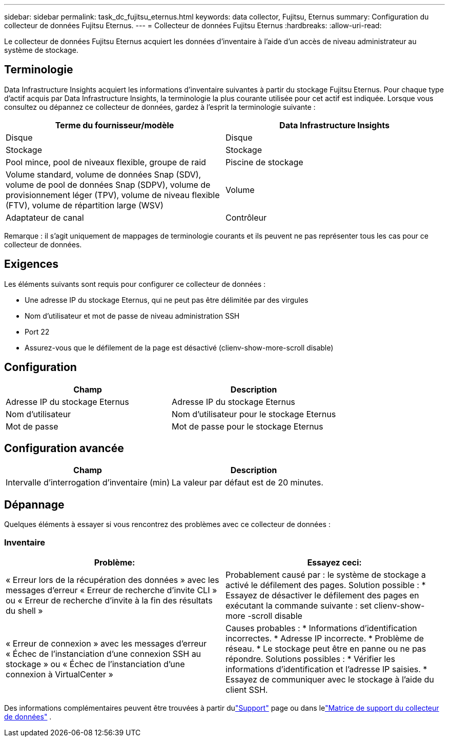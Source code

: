---
sidebar: sidebar 
permalink: task_dc_fujitsu_eternus.html 
keywords: data collector, Fujitsu, Eternus 
summary: Configuration du collecteur de données Fujitsu Eternus. 
---
= Collecteur de données Fujitsu Eternus
:hardbreaks:
:allow-uri-read: 


[role="lead"]
Le collecteur de données Fujitsu Eternus acquiert les données d'inventaire à l'aide d'un accès de niveau administrateur au système de stockage.



== Terminologie

Data Infrastructure Insights acquiert les informations d'inventaire suivantes à partir du stockage Fujitsu Eternus.  Pour chaque type d’actif acquis par Data Infrastructure Insights, la terminologie la plus courante utilisée pour cet actif est indiquée.  Lorsque vous consultez ou dépannez ce collecteur de données, gardez à l'esprit la terminologie suivante :

[cols="2*"]
|===
| Terme du fournisseur/modèle | Data Infrastructure Insights 


| Disque | Disque 


| Stockage | Stockage 


| Pool mince, pool de niveaux flexible, groupe de raid | Piscine de stockage 


| Volume standard, volume de données Snap (SDV), volume de pool de données Snap (SDPV), volume de provisionnement léger (TPV), volume de niveau flexible (FTV), volume de répartition large (WSV) | Volume 


| Adaptateur de canal | Contrôleur 
|===
Remarque : il s’agit uniquement de mappages de terminologie courants et ils peuvent ne pas représenter tous les cas pour ce collecteur de données.



== Exigences

Les éléments suivants sont requis pour configurer ce collecteur de données :

* Une adresse IP du stockage Eternus, qui ne peut pas être délimitée par des virgules
* Nom d'utilisateur et mot de passe de niveau administration SSH
* Port 22
* Assurez-vous que le défilement de la page est désactivé (clienv-show-more-scroll disable)




== Configuration

[cols="2*"]
|===
| Champ | Description 


| Adresse IP du stockage Eternus | Adresse IP du stockage Eternus 


| Nom d'utilisateur | Nom d'utilisateur pour le stockage Eternus 


| Mot de passe | Mot de passe pour le stockage Eternus 
|===


== Configuration avancée

[cols="2*"]
|===
| Champ | Description 


| Intervalle d'interrogation d'inventaire (min) | La valeur par défaut est de 20 minutes. 
|===


== Dépannage

Quelques éléments à essayer si vous rencontrez des problèmes avec ce collecteur de données :



=== Inventaire

[cols="2*"]
|===
| Problème: | Essayez ceci: 


| « Erreur lors de la récupération des données » avec les messages d'erreur « Erreur de recherche d'invite CLI » ou « Erreur de recherche d'invite à la fin des résultats du shell » | Probablement causé par : le système de stockage a activé le défilement des pages.  Solution possible : * Essayez de désactiver le défilement des pages en exécutant la commande suivante : set clienv-show-more -scroll disable 


| « Erreur de connexion » avec les messages d'erreur « Échec de l'instanciation d'une connexion SSH au stockage » ou « Échec de l'instanciation d'une connexion à VirtualCenter » | Causes probables : * Informations d’identification incorrectes.  * Adresse IP incorrecte.  * Problème de réseau.  * Le stockage peut être en panne ou ne pas répondre.  Solutions possibles : * Vérifier les informations d’identification et l’adresse IP saisies.  * Essayez de communiquer avec le stockage à l'aide du client SSH. 
|===
Des informations complémentaires peuvent être trouvées à partir dulink:concept_requesting_support.html["Support"] page ou dans lelink:reference_data_collector_support_matrix.html["Matrice de support du collecteur de données"] .
